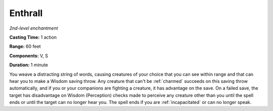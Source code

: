 .. _`Enthrall`:

Enthrall
--------

*2nd-level enchantment*

**Casting Time:** 1 action

**Range:** 60 feet

**Components:** V, S

**Duration:** 1 minute

.. index::
   single: charmed; by Enthrall spell

You weave a distracting string of words, causing creatures of your
choice that you can see within range and that can hear you to make a
Wisdom saving throw. Any creature that can't be :ref:`charmed` succeeds on this
saving throw automatically, and if you or your companions are fighting a
creature, it has advantage on the save. On a failed save, the target has
disadvantage on Wisdom (Perception) checks made to perceive any creature
other than you until the spell ends or until the target can no longer
hear you. The spell ends if you are :ref:`incapacitated` or can no longer
speak.

